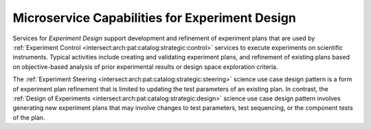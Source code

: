 .. _intersect:arch:ms:class:experiment:design:

Microservice Capabilities for Experiment Design
===============================================

Services for *Experiment Design* support development and refinement of
experiment plans that are used by 
:ref:`Experiment Control <intersect:arch:pat:catalog:strategic:control>`
services to execute experiments on scientific instruments. 
Typical activities include creating and validating experiment plans, 
and refinement of existing plans based on objective-based analysis of 
prior experimental results or design space exploration criteria.

The :ref:`Experiment Steering <intersect:arch:pat:catalog:strategic:steering>` 
science use case design pattern is a form of
experiment plan refinement that is limited to updating the test
parameters of an existing plan. In contrast, the 
:ref:`Design of Experiments <intersect:arch:pat:catalog:strategic:design>`
science use case design pattern involves generating new experiment plans
that may involve changes to test parameters, test sequencing, or the
component tests of the plan.